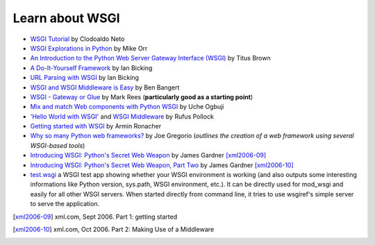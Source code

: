 Learn about WSGI
================

* `WSGI Tutorial <http://wsgi.tutorial.codepoint.net/intro>`_ by
  Clodoaldo Neto

* `WSGI Explorations in Python
  <http://linuxgazette.net/115/orr.html>`_ by Mike Orr

* `An Introduction to the Python Web Server Gateway Interface (WSGI)
  <http://ivory.idyll.org/articles/wsgi-intro/what-is-wsgi.html>`_ by
  Titus Brown

* `A Do-It-Yourself Framework
  <http://pythonpaste.org/do-it-yourself-framework.html>`_ by Ian
  Bicking

* `URL Parsing with WSGI
  <http://pythonpaste.org/url-parsing-with-wsgi.html>`_ by Ian Bicking

* `WSGI and WSGI Middleware is Easy
  <http://be.groovie.org/2005/10/07/wsgi_and_wsgi_middleware_is_easy.html>`_
  by Ben Bangert

* `WSGI - Gateway or Glue
  <http://osdcpapers.cgpublisher.com/product/pub.84/prod.21>`_ by Mark
  Rees (**particularly good as a starting point**)

* `Mix and match Web components with Python WSGI
  <http://www.ibm.com/developerworks/library/wa-wsgi/>`_ by Uche
  Ogbuji

* `'Hello World with WSGI' <http://rufuspollock.org/2006/08/31/a-very-simple-introduction-to-wsgi/>`_
  and `WSGI Middleware <http://rufuspollock.org/2006/09/28/wsgi-middleware/>`_ by
  Rufus Pollock

* `Getting started with WSGI
  <http://lucumr.pocoo.org/2007/5/21/getting-started-with-wsgi>`_ by
  Armin Ronacher

* `Why so many Python web frameworks?
  <http://bitworking.org/news/Why_so_many_Python_web_frameworks>`_ by
  Joe Gregorio (*outlines the creation of a web framework using
  several WSGI-based tools*)

* `Introducing WSGI: Python's Secret Web Weapon
  <http://www.xml.com/pub/a/2006/09/27/introducing-wsgi-pythons-secret-web-weapon.html>`_
  by James Gardner [xml2006-09]_

* `Introducing WSGI: Python's Secret Web Weapon, Part Two
  <http://www.xml.com/pub/a/2006/10/04/introducing-wsgi-pythons-secret-web-weapon-part-two.html>`_
  by James Gardner [xml2006-10]_

* `test.wsgi
  <http://hg.moinmo.in/moin/1.8/raw-file/tip/wiki/server/test.wsgi>`_
  a WSGI test app showing whether your WSGI environment is working
  (and also outputs some interesting informations like Python version,
  sys.path, WSGI environment, etc.). It can be directly used for
  mod_wsgi and easily for all other WSGI servers. When started
  directly from command line, it tries to use wsgiref's simple server
  to serve the application.

.. [xml2006-09] xml.com, Sept 2006. Part 1: getting started

.. [xml2006-10] xml.com, Oct 2006. Part 2: Making Use of a Middleware
